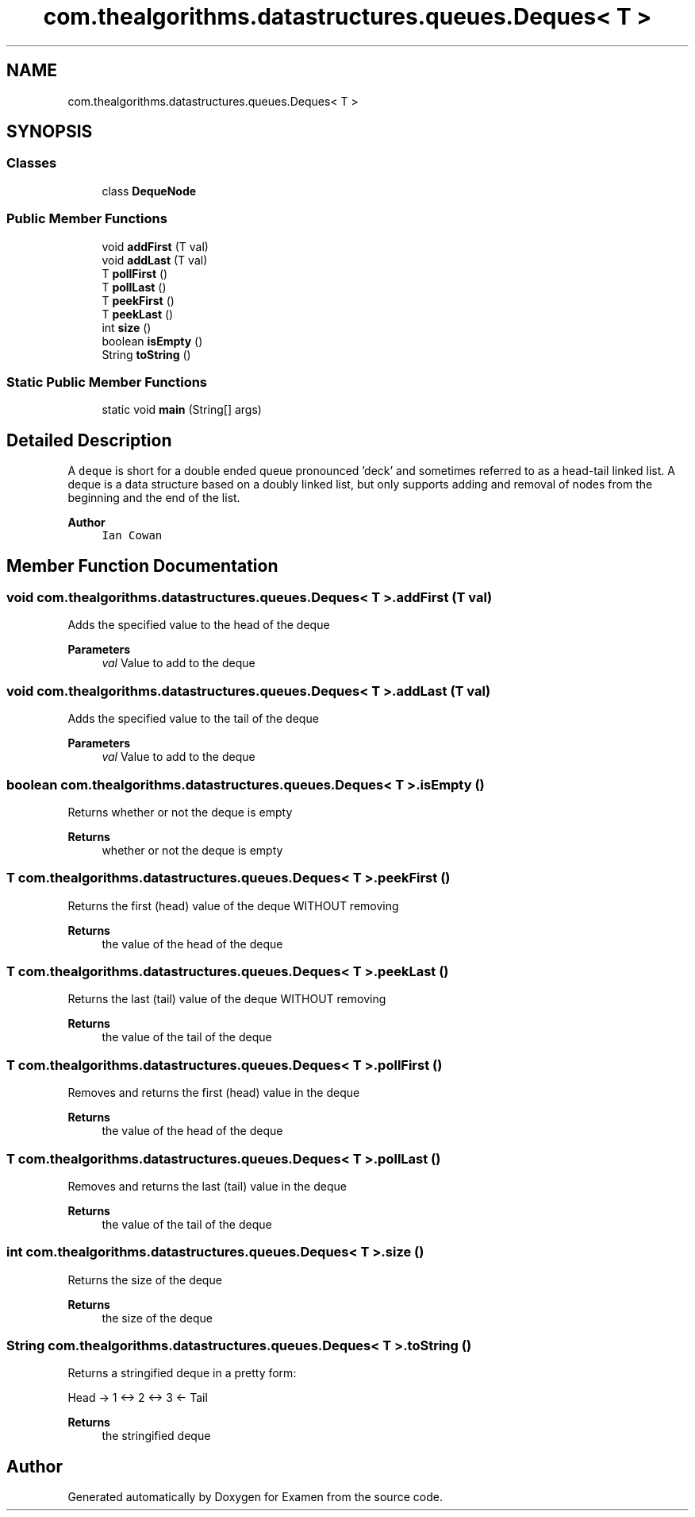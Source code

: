 .TH "com.thealgorithms.datastructures.queues.Deques< T >" 3 "Fri Jan 28 2022" "Examen" \" -*- nroff -*-
.ad l
.nh
.SH NAME
com.thealgorithms.datastructures.queues.Deques< T >
.SH SYNOPSIS
.br
.PP
.SS "Classes"

.in +1c
.ti -1c
.RI "class \fBDequeNode\fP"
.br
.in -1c
.SS "Public Member Functions"

.in +1c
.ti -1c
.RI "void \fBaddFirst\fP (T val)"
.br
.ti -1c
.RI "void \fBaddLast\fP (T val)"
.br
.ti -1c
.RI "T \fBpollFirst\fP ()"
.br
.ti -1c
.RI "T \fBpollLast\fP ()"
.br
.ti -1c
.RI "T \fBpeekFirst\fP ()"
.br
.ti -1c
.RI "T \fBpeekLast\fP ()"
.br
.ti -1c
.RI "int \fBsize\fP ()"
.br
.ti -1c
.RI "boolean \fBisEmpty\fP ()"
.br
.ti -1c
.RI "String \fBtoString\fP ()"
.br
.in -1c
.SS "Static Public Member Functions"

.in +1c
.ti -1c
.RI "static void \fBmain\fP (String[] args)"
.br
.in -1c
.SH "Detailed Description"
.PP 
A \fCdeque\fP is short for a double ended queue pronounced 'deck' and sometimes referred to as a head-tail linked list\&. A deque is a data structure based on a doubly linked list, but only supports adding and removal of nodes from the beginning and the end of the list\&.
.PP
\fBAuthor\fP
.RS 4
\fCIan Cowan\fP 
.RE
.PP

.SH "Member Function Documentation"
.PP 
.SS "void \fBcom\&.thealgorithms\&.datastructures\&.queues\&.Deques\fP< T >\&.addFirst (T val)"
Adds the specified value to the head of the deque
.PP
\fBParameters\fP
.RS 4
\fIval\fP Value to add to the deque 
.RE
.PP

.SS "void \fBcom\&.thealgorithms\&.datastructures\&.queues\&.Deques\fP< T >\&.addLast (T val)"
Adds the specified value to the tail of the deque
.PP
\fBParameters\fP
.RS 4
\fIval\fP Value to add to the deque 
.RE
.PP

.SS "boolean \fBcom\&.thealgorithms\&.datastructures\&.queues\&.Deques\fP< T >\&.isEmpty ()"
Returns whether or not the deque is empty
.PP
\fBReturns\fP
.RS 4
whether or not the deque is empty 
.RE
.PP

.SS "T \fBcom\&.thealgorithms\&.datastructures\&.queues\&.Deques\fP< T >\&.peekFirst ()"
Returns the first (head) value of the deque WITHOUT removing
.PP
\fBReturns\fP
.RS 4
the value of the head of the deque 
.RE
.PP

.SS "T \fBcom\&.thealgorithms\&.datastructures\&.queues\&.Deques\fP< T >\&.peekLast ()"
Returns the last (tail) value of the deque WITHOUT removing
.PP
\fBReturns\fP
.RS 4
the value of the tail of the deque 
.RE
.PP

.SS "T \fBcom\&.thealgorithms\&.datastructures\&.queues\&.Deques\fP< T >\&.pollFirst ()"
Removes and returns the first (head) value in the deque
.PP
\fBReturns\fP
.RS 4
the value of the head of the deque 
.RE
.PP

.SS "T \fBcom\&.thealgorithms\&.datastructures\&.queues\&.Deques\fP< T >\&.pollLast ()"
Removes and returns the last (tail) value in the deque
.PP
\fBReturns\fP
.RS 4
the value of the tail of the deque 
.RE
.PP

.SS "int \fBcom\&.thealgorithms\&.datastructures\&.queues\&.Deques\fP< T >\&.size ()"
Returns the size of the deque
.PP
\fBReturns\fP
.RS 4
the size of the deque 
.RE
.PP

.SS "String \fBcom\&.thealgorithms\&.datastructures\&.queues\&.Deques\fP< T >\&.toString ()"
Returns a stringified deque in a pretty form:
.PP
Head -> 1 <-> 2 <-> 3 <- Tail
.PP
\fBReturns\fP
.RS 4
the stringified deque 
.RE
.PP


.SH "Author"
.PP 
Generated automatically by Doxygen for Examen from the source code\&.
